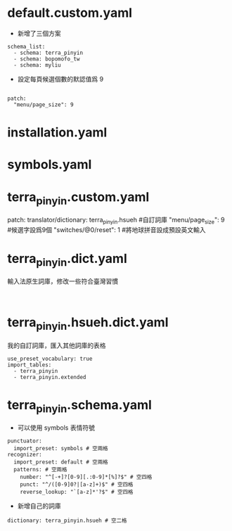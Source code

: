 
* default.custom.yaml
- 新增了三個方案
#+BEGIN_EXAMPLE
schema_list:
  - schema: terra_pinyin
  - schema: bopomofo_tw
  - schema: myliu
#+END_EXAMPLE
- 設定每頁候選個數的默認值爲 9
#+BEGIN_EXAMPLE

patch:
  "menu/page_size": 9
#+END_EXAMPLE

* installation.yaml
* symbols.yaml
* terra_pinyin.custom.yaml
patch:
  translator/dictionary: terra_pinyin.hsueh #自訂詞庫
  "menu/page_size": 9  #候選字設爲9個
  "switches/@0/reset": 1  #將地球拼音設成預設英文輸入
* terra_pinyin.dict.yaml
輸入法原生詞庫，修改一些符合臺灣習慣
#+BEGIN_EXAMPLE

#+END_EXAMPLE
* terra_pinyin.hsueh.dict.yaml
我的自訂詞庫，匯入其他詞庫的表格
#+BEGIN_EXAMPLE
use_preset_vocabulary: true
import_tables:
  - terra_pinyin
  - terra_pinyin.extended
#+END_EXAMPLE

* terra_pinyin.schema.yaml
    - 可以使用 symbols 表情符號
#+BEGIN_EXAMPLE
punctuator:
  import_preset: symbols # 空兩格
recognizer:
  import_preset: default # 空兩格
  patterns: # 空兩格
    number: "^[-+]?[0-9][.:0-9]*[%]?$" # 空四格
    punct: "^/([0-9]0?|[a-z]+)$" # 空四格
    reverse_lookup: "`[a-z]*'?$" # 空四格
#+END_EXAMPLE

    - 新增自己的詞庫
#+BEGIN_EXAMPLE
  dictionary: terra_pinyin.hsueh # 空二格
#+END_EXAMPLE
